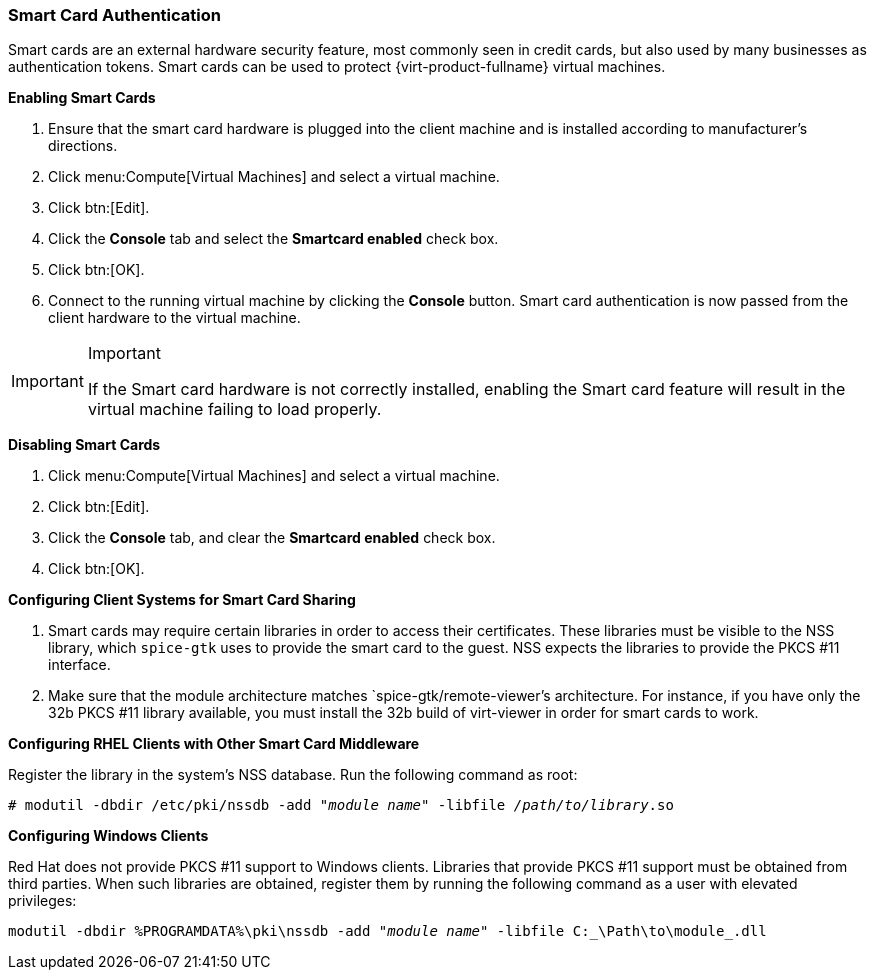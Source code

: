 [[Enabling_and_Disabling_Smartcards]]
=== Smart Card Authentication

Smart cards are an external hardware security feature, most commonly seen in credit cards, but also used by many businesses as authentication tokens. Smart cards can be used to protect {virt-product-fullname} virtual machines.


*Enabling Smart Cards*

. Ensure that the smart card hardware is plugged into the client machine and is installed according to manufacturer's directions.
. Click menu:Compute[Virtual Machines] and select a virtual machine.
. Click btn:[Edit].
. Click the *Console* tab and select the *Smartcard enabled* check box.
. Click btn:[OK].
. Connect to the running virtual machine by clicking the *Console* button. Smart card authentication is now passed from the client hardware to the virtual machine.



[IMPORTANT]
====
Important

If the Smart card hardware is not correctly installed, enabling the Smart card feature will result in the virtual machine failing to load properly.
====


*Disabling Smart Cards*

. Click menu:Compute[Virtual Machines] and select a virtual machine.
. Click btn:[Edit].
. Click the *Console* tab, and clear the *Smartcard enabled* check box.
. Click btn:[OK].




*Configuring Client Systems for Smart Card Sharing*

. Smart cards may require certain libraries in order to access their certificates. These libraries must be visible to the NSS library, which `spice-gtk` uses to provide the smart card to the guest. NSS expects the libraries to provide the PKCS #11 interface.
. Make sure that the module architecture matches `spice-gtk/remote-viewer`'s architecture. For instance, if you have only the 32b PKCS #11 library available, you must install the 32b build of virt-viewer in order for smart cards to work.


*Configuring RHEL Clients with Other Smart Card Middleware*

Register the library in the system's NSS database. Run the following command as root:

[options="nowrap" subs="normal"]
----
# modutil -dbdir /etc/pki/nssdb -add "_module name_" -libfile _/path/to/library_.so
----




*Configuring Windows Clients*

Red Hat does not provide PKCS #11 support to Windows clients. Libraries that provide PKCS #11 support must be obtained from third parties. When such libraries are obtained, register them by running the following command as a user with elevated privileges:

[options="nowrap" subs="normal"]
----
modutil -dbdir %PROGRAMDATA%\pki\nssdb -add "_module name_" -libfile C:_\Path\to\module_.dll
----

